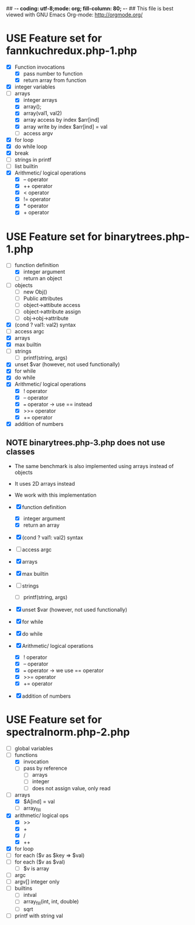 ## -*- coding: utf-8;mode: org; fill-column: 80; -*- ## This file is best viewed with GNU Emacs Org-mode: http://orgmode.org/
#+SEQ_TODO: TODO USE OPTIONAL | IMPLEMENTED CANCELLED DEFERRED

* USE Feature set for fannkuchredux.php-1.php
:properties:
:file: [[file:fannkuchredux.php-1.php][file:fannkuchredux.php-1.php]]
:url: https://benchmarksgame-team.pages.debian.net/benchmarksgame/program/fannkuchredux-php-1.html
:end:
- [X] Function invocations
  - [X] pass number to function
  - [X] return array from function
- [X] integer variables
- [-] arrays
  - [X] integer arrays
  - [X] array();
  - [X] array(val1, val2)
  - [X] array access by index $arr[ind]
  - [X] array write by index $arr[ind] = val
  - [ ] access argv
- [X] for loop
- [X] do while loop
- [X] break
- [ ] strings in printf
- [ ] list builtin
- [X] Arithmetic/ logical operations
  - [X] -- operator
  - [X] ++ operator
  - [X] < operator
  - [X] != operator
  - [X] * operator
  - [X] + operator

* USE Feature set for binarytrees.php-1.php
:properties:
:file: [[file:binarytrees.php-1.php][file:binarytrees.php-1.php]]
:url: https://benchmarksgame-team.pages.debian.net/benchmarksgame/program/binarytrees-php-1.html
:end:

- [-] function definition
  - [X] integer argument
  - [ ] return an object
- [ ] objects
  - [ ] new Obj()
  - [ ] Public attributes
  - [ ] object->attibute access
  - [ ] object->attribute assign
  - [ ] obj->obj->attribute
- [X] (cond ? val1: val2) syntax
- [ ] access argc
- [X] arrays
- [X] max builtin
- [ ] strings
  - [ ] printf(string, args)
- [X] unset $var (however, not used functionally)
- [X] for while
- [X] do while
- [X] Arithmetic/ logical operations
  - [X] ! operator
  - [X] -- operator
  - [X] === operator -> use == instead
  - [X] >>= operator
  - [X] += operator
- [X] addition of numbers

** NOTE binarytrees.php-3.php does not use classes
- The same benchmark is also implemented using arrays instead of objects
- It uses 2D arrays instead
- We work with this implementation

- [X] function definition
  - [X] integer argument
  - [X] return an array
- [X] (cond ? val1: val2) syntax
- [ ] access argc
- [X] arrays
- [X] max builtin
- [ ] strings
  - [ ] printf(string, args)
- [X] unset $var (however, not used functionally)
- [X] for while
- [X] do while
- [X] Arithmetic/ logical operations
  - [X] ! operator
  - [X] -- operator
  - [X] === operator -> we use == operator
  - [X] >>= operator
  - [X] += operator
- [X] addition of numbers
* USE Feature set for spectralnorm.php-2.php
:properties:
:file: [[file:spectralnorm.php-2.php][file:spectralnorm.php-2.php]]
:url: https://benchmarksgame-team.pages.debian.net/benchmarksgame/program/spectralnorm-php-2.html
:end:

- [ ] global variables
- [-] functions
  - [X] invocation
  - [ ] pass by reference
    - [ ] arrays
    - [ ] integer
    - [ ] does not assign value, only read
- [-] arrays
  - [X] $A[ind] = val
  - [ ] array_fill
- [X] arithmetic/ logical ops
  - [X] >>
  - [X] +
  - [X] /
  - [X] ++
- [X] for loop
- [ ] for each ($v as $key => $val)
- [ ] for each ($v as $val)
  - [ ] $v is array
- [ ] argc
- [ ] argv[] integer only
- [ ] builtins
  - [ ] intval
  - [ ] array_fill(int, int, double)
  - [ ] sqrt
- [ ] printf with string val

